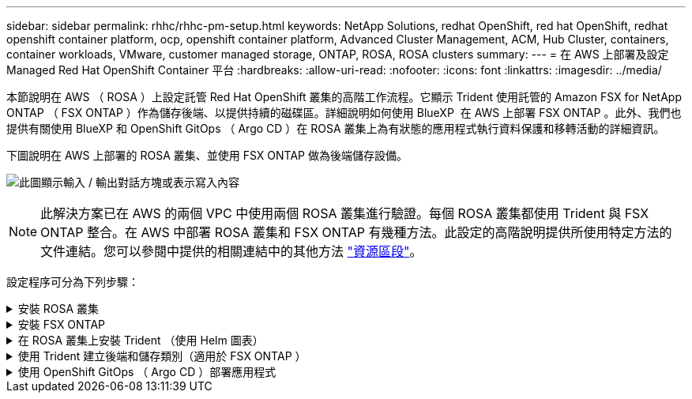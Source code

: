 ---
sidebar: sidebar 
permalink: rhhc/rhhc-pm-setup.html 
keywords: NetApp Solutions, redhat OpenShift, red hat OpenShift, redhat openshift container platform, ocp, openshift container platform, Advanced Cluster Management, ACM, Hub Cluster, containers, container workloads, VMware, customer managed storage, ONTAP, ROSA, ROSA clusters 
summary:  
---
= 在 AWS 上部署及設定 Managed Red Hat OpenShift Container 平台
:hardbreaks:
:allow-uri-read: 
:nofooter: 
:icons: font
:linkattrs: 
:imagesdir: ../media/


[role="lead"]
本節說明在 AWS （ ROSA ）上設定託管 Red Hat OpenShift 叢集的高階工作流程。它顯示 Trident 使用託管的 Amazon FSX for NetApp ONTAP （ FSX ONTAP ）作為儲存後端、以提供持續的磁碟區。詳細說明如何使用 BlueXP  在 AWS 上部署 FSX ONTAP 。此外、我們也提供有關使用 BlueXP 和 OpenShift GitOps （ Argo CD ）在 ROSA 叢集上為有狀態的應用程式執行資料保護和移轉活動的詳細資訊。

下圖說明在 AWS 上部署的 ROSA 叢集、並使用 FSX ONTAP 做為後端儲存設備。

image:rhhc-rosa-with-fsxn.png["此圖顯示輸入 / 輸出對話方塊或表示寫入內容"]


NOTE: 此解決方案已在 AWS 的兩個 VPC 中使用兩個 ROSA 叢集進行驗證。每個 ROSA 叢集都使用 Trident 與 FSX ONTAP 整合。在 AWS 中部署 ROSA 叢集和 FSX ONTAP 有幾種方法。此設定的高階說明提供所使用特定方法的文件連結。您可以參閱中提供的相關連結中的其他方法 link:rhhc-resources.html["資源區段"]。

設定程序可分為下列步驟：

.安裝 ROSA 叢集
[%collapsible]
====
* 建立兩台 VPC 、並設定 VPC 之間的 VPC 對等連線。
* 請參閱 link:https://docs.openshift.com/rosa/welcome/index.html["請按這裡"] 以取得安裝 ROSA 叢集的指示。


====
.安裝 FSX ONTAP
[%collapsible]
====
* 在 BlueXP  的 VPC 上安裝 FSX ONTAP 。請參閱link:https://docs.netapp.com/us-en/cloud-manager-setup-admin/index.html["請按這裡"]建立 BlueXP  帳戶和開始使用。請參閱link:https://docs.netapp.com/us-en/cloud-manager-fsx-ontap/index.html["請按這裡"]以瞭解如何安裝 FSX ONTAP 。請參閱link:https://docs.netapp.com/us-en/cloud-manager-setup-admin/index.html["請按這裡"]在 AWS 中建立連接器以管理 FSX ONTAP 。
* 使用 AWS 部署 FSX ONTAP 。請參閱link:https://docs.aws.amazon.com/fsx/latest/ONTAPGuide/getting-started-step1.html["請按這裡"]以瞭解如何使用 AWS 主控台進行部署。


====
.在 ROSA 叢集上安裝 Trident （使用 Helm 圖表）
[%collapsible]
====
* 使用 Helm 圖表在 ROSA 叢集上安裝 Trident 。請參閱文件連結： https://docs 。 NetApp 。 Trident Trident ：開始使用 /Kubernetes-deploy-helm.html [ 此處 ] 。


.將 FSX ONTAP 與適用於 ROSA 叢集的 Trident 整合
video::621ae20d-7567-4bbf-809d-b01200fa7a68[panopto]

NOTE: OpenShift GitOps 可在所有託管叢集使用 ApplicationSet 註冊至 ArgoCD 時、將 Trident CSI 部署至這些叢集。

image:rhhc-trident-helm.png["此圖顯示輸入 / 輸出對話方塊或表示寫入內容"]

====
.使用 Trident 建立後端和儲存類別（適用於 FSX ONTAP ）
[%collapsible]
====
* 如需建立後端和儲存類別的詳細資訊、請參閱link:https://docs.netapp.com/us-en/trident/trident-use/backends.html["請按這裡"]。
* 從 OpenShift Console 將為 FsxN 建立的儲存類別設為 Trident CSI 作為預設值。請參閱以下螢幕擷取畫面：


image:rhhc-default-storage-class.png["此圖顯示輸入 / 輸出對話方塊或表示寫入內容"]

====
.使用 OpenShift GitOps （ Argo CD ）部署應用程式
[%collapsible]
====
* 在叢集上安裝 OpenShift GitOps 運算子。請參閱指示 link:https://docs.openshift.com/container-platform/4.10/cicd/gitops/installing-openshift-gitops.html["請按這裡"]。
* 為叢集設定新的 Argo CD 執行個體。請參閱指示 link:https://docs.openshift.com/container-platform/4.10/cicd/gitops/setting-up-argocd-instance.html["請按這裡"]。


開啟 Argo CD 的主控台、然後部署應用程式。例如、您可以使用 Argo CD 搭配 Helm 圖表來部署 Jenkins 應用程式。建立應用程式時、會提供下列詳細資料：專案：預設叢集：'https://kubernetes.default.svc'[]（不含引號）命名空間： Jenkins The URL for the Helm Chart ：（不含引號）'https://charts.bitnami.com/bitnami'[]

船舵參數： global.storageClass ： fsxn-NAS

====